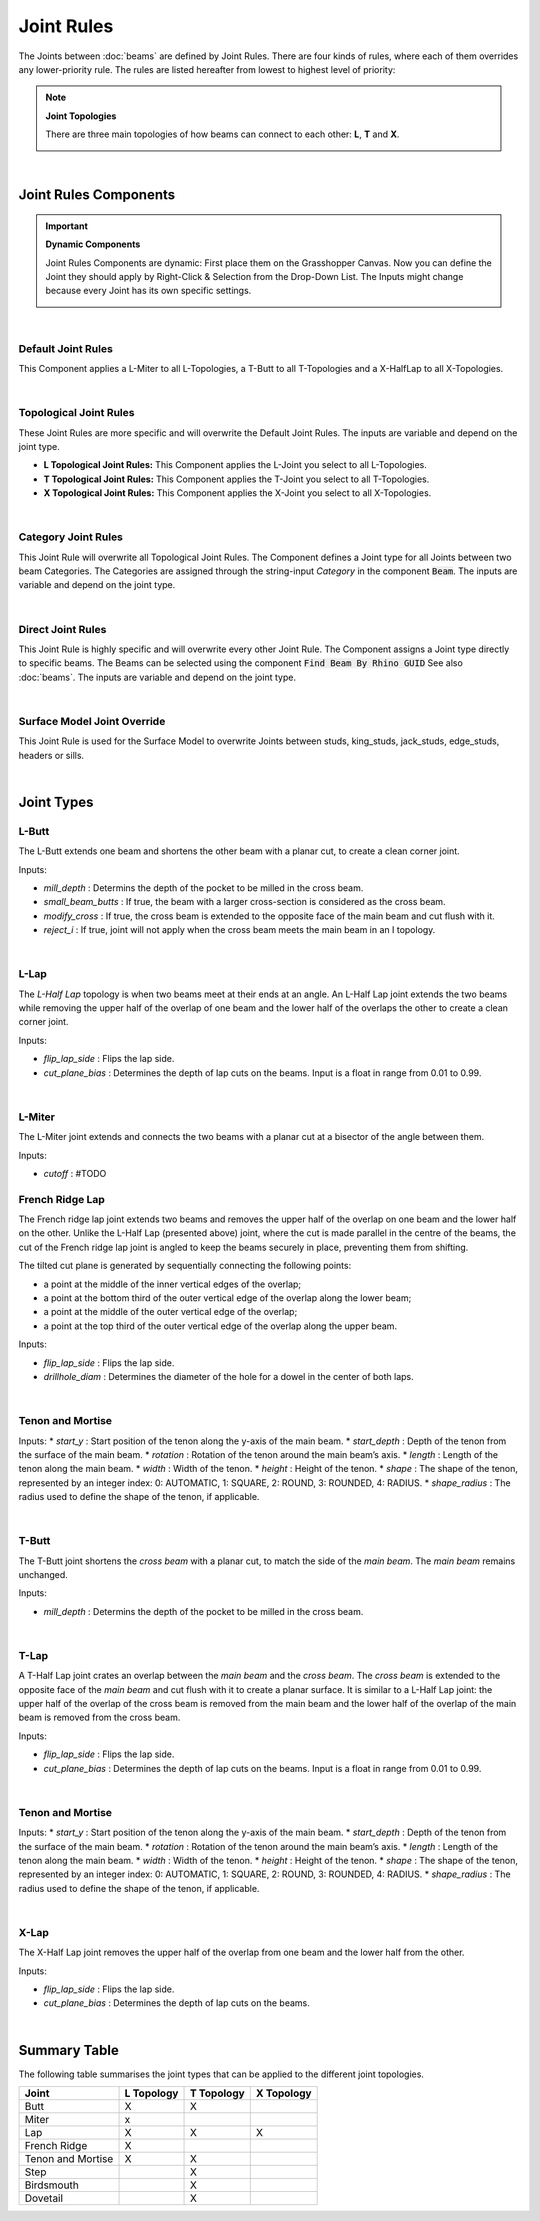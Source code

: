 ***********
Joint Rules
***********

The Joints between :doc:`beams` are defined by Joint Rules. There are four kinds of rules, where each of them overrides any lower-priority rule. The rules are listed hereafter from lowest to highest level of priority:

.. note::

    **Joint Topologies**

    There are three main topologies of how beams can connect to each other: **L**, **T** and **X**.

    .. image:: ../images/joint_topologies_diagramm.png
      :width: 20%

|

Joint Rules Components
----------------------

.. important::

    **Dynamic Components**

    Joint Rules Components are dynamic: First place them on the Grasshopper Canvas. Now you can define the Joint they should apply by Right-Click & Selection from the Drop-Down List. The Inputs might change because every Joint has its own specific settings.

    .. image:: ../images/joint_rules_dynamic.gif
      :width: 55%

|

Default Joint Rules
^^^^^^^^^^^^^^^^^^^

This Component applies a L-Miter to all L-Topologies, a T-Butt to all T-Topologies and a X-HalfLap to all X-Topologies.

.. image:: ../images/gh_joint_rules_default.png
    :width: 20%

|

Topological Joint Rules
^^^^^^^^^^^^^^^^^^^^^^^

These Joint Rules are more specific and will overwrite the Default Joint Rules. The inputs are variable and depend on the joint type.

*   **L Topological Joint Rules:** This Component applies the L-Joint you select to all L-Topologies.
*   **T Topological Joint Rules:** This Component applies the T-Joint you select to all T-Topologies.
*   **X Topological Joint Rules:** This Component applies the X-Joint you select to all X-Topologies.


.. image:: ../images/gh_joint_rules_topological.png
    :width: 100%

|

Category Joint Rules
^^^^^^^^^^^^^^^^^^^^

This Joint Rule will overwrite all Topological Joint Rules. The Component defines a Joint type for all Joints between two beam Categories. The Categories are assigned through the string-input `Category` in the component :code:`Beam`. The inputs are variable and depend on the joint type.

.. image:: ../images/gh_joint_rules_category.png
    :width: 40%

|

Direct Joint Rules
^^^^^^^^^^^^^^^^^^

This Joint Rule is highly specific and will overwrite every other Joint Rule. The Component assigns a Joint type directly to specific beams. The Beams can be selected using the component :code:`Find Beam By Rhino GUID` See also :doc:`beams`. The inputs are variable and depend on the joint type.

.. image:: ../images/gh_joint_rules_direct.png
    :width: 35%

|

Surface Model Joint Override
^^^^^^^^^^^^^^^^^^^^^^^^^^^^

This Joint Rule is used for the Surface Model to overwrite Joints between studs, king_studs, jack_studs, edge_studs, headers or sills.

.. image:: ../images/gh_joint_rules_surface_override.png
    :width: 35%

|


Joint Types
----------------

L-Butt
^^^^^^
The L-Butt extends one beam and shortens the other beam with a planar cut, to create a clean corner joint.

.. image:: ../images/gh_joint_LButt.png
    :width: 50%

Inputs:

* `mill_depth` : Determins the depth of the pocket to be milled in the cross beam.
* `small_beam_butts` : If true, the beam with a larger cross-section is considered as the cross beam.
* `modify_cross` : If true, the cross beam is extended to the opposite face of the main beam and cut flush with it.
* `reject_i` : If true, joint will not apply when the cross beam meets the main beam in an I topology.

|

L-Lap
^^^^^^^^^

The *L-Half Lap* topology is when two beams meet at their ends at an angle. An L-Half Lap joint extends the two beams while removing the upper half of the overlap of one beam and the lower half of the overlaps the other to create a clean corner joint.

.. image:: ../images/gh_joint_LHalfLap.png
    :width: 50%

Inputs:

* `flip_lap_side` : Flips the lap side.
* `cut_plane_bias` : Determines the depth of lap cuts on the beams. Input is a float in range from 0.01 to 0.99.

|

L-Miter
^^^^^^^^^

The L-Miter joint extends and connects the two beams with a planar cut at a bisector of the angle between them.

.. image:: ../images/gh_joint_LMiter.png
    :width: 50%

Inputs:

* `cutoff` : #TODO

French Ridge Lap
^^^^^^^^^^^^^^^^

The French ridge lap joint extends two beams and removes the upper half of the overlap on one beam and the lower half on the other. Unlike the L-Half Lap (presented above) joint, where the cut is made parallel in the centre of the beams, the cut of the French ridge lap joint is angled to keep the beams securely in place, preventing them from shifting.

The tilted cut plane is generated by sequentially connecting the following points:

* a point at the middle of the inner vertical edges of the overlap;
* a point at the bottom third of the outer vertical edge of the overlap along the lower beam;
* a point at the middle of the outer vertical edge of the overlap;
* a point at the top third of the outer vertical edge of the overlap along the upper beam.

.. image:: ../images/gh_joint_LFrenchRidge.png
    :width: 50%

Inputs:

* `flip_lap_side` : Flips the lap side.
* `drillhole_diam` : Determines the diameter of the hole for a dowel in the center of both laps.

|

Tenon and Mortise
^^^^^^^^^^^^^^^^^

Inputs:
* `start_y` : Start position of the tenon along the y-axis of the main beam.
* `start_depth` : Depth of the tenon from the surface of the main beam.
* `rotation` : Rotation of the tenon around the main beam’s axis.
* `length` : Length of the tenon along the main beam.
* `width` : Width of the tenon.
* `height` : Height of the tenon.
* `shape` : The shape of the tenon, represented by an integer index: 0: AUTOMATIC, 1: SQUARE, 2: ROUND, 3: ROUNDED, 4: RADIUS.
* `shape_radius` : The radius used to define the shape of the tenon, if applicable.

|

T-Butt
^^^^^^

The T-Butt joint shortens the *cross beam* with a planar cut, to match the side of the *main beam*. The *main beam* remains unchanged.

.. image:: ../images/gh_joint_TButt.png
    :width: 50%

Inputs:

* `mill_depth` : Determins the depth of the pocket to be milled in the cross beam.

|

T-Lap
^^^^^

A T-Half Lap joint crates an overlap between the *main beam* and the *cross beam*. The *cross beam* is extended to the opposite face of the *main beam* and cut flush with it to create a planar surface.
It is similar to a L-Half Lap joint: the upper half of the overlap of the cross beam is removed from the main beam and the lower half of the overlap of the main beam is removed from the cross beam.

.. image:: ../images/gh_joint_THalfLap.png
    :width: 50%

Inputs:

* `flip_lap_side` : Flips the lap side.
* `cut_plane_bias` : Determines the depth of lap cuts on the beams. Input is a float in range from 0.01 to 0.99.

|

Tenon and Mortise
^^^^^^^^^^^^^^^^^

Inputs:
* `start_y` : Start position of the tenon along the y-axis of the main beam.
* `start_depth` : Depth of the tenon from the surface of the main beam.
* `rotation` : Rotation of the tenon around the main beam’s axis.
* `length` : Length of the tenon along the main beam.
* `width` : Width of the tenon.
* `height` : Height of the tenon.
* `shape` : The shape of the tenon, represented by an integer index: 0: AUTOMATIC, 1: SQUARE, 2: ROUND, 3: ROUNDED, 4: RADIUS.
* `shape_radius` : The radius used to define the shape of the tenon, if applicable.

|

X-Lap
^^^^^^^^^

The X-Half Lap joint removes the upper half of the overlap from one beam and the lower half from the other.

.. image:: ../images/gh_joint_XHalfLap.png
    :width: 50%

Inputs:

* `flip_lap_side` : Flips the lap side.
* `cut_plane_bias` : Determines the depth of lap cuts on the beams.

|

Summary Table
----------------

The following table summarises the joint types that can be applied to the different joint topologies.

=================   =========== =========== ===========
Joint               L Topology  T Topology  X Topology
=================   =========== =========== ===========
Butt                X           X
Miter               x
Lap                 X           X           X
French Ridge        X
Tenon and Mortise   X           X
Step                            X
Birdsmouth                      X
Dovetail                        X
=================   =========== =========== ===========

